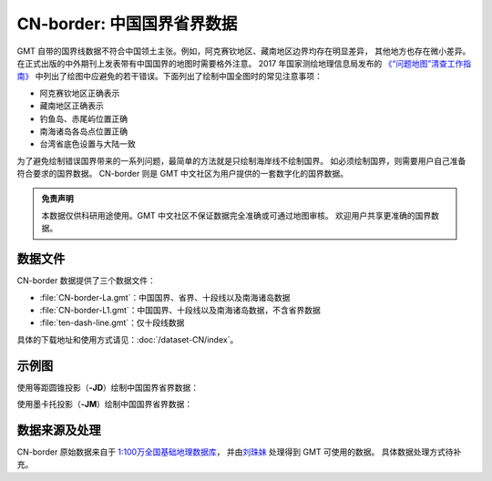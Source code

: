 CN-border: 中国国界省界数据
===========================

GMT 自带的国界线数据不符合中国领土主张。例如，阿克赛钦地区、藏南地区边界均存在明显差异，
其他地方也存在微小差异。在正式出版的中外期刊上发表带有中国国界的地图时需要格外注意。
2017 年国家测绘地理信息局发布的
`《“问题地图”清查工作指南》 <http://www.iap.cas.cn/xwzx/tzgg/201709/P020170911372769133133.pdf>`__
中列出了绘图中应避免的若干错误。下面列出了绘制中国全图时的常见注意事项：

- 阿克赛钦地区正确表示
- 藏南地区正确表示
- 钓鱼岛、赤尾屿位置正确
- 南海诸岛各岛点位置正确
- 台湾省底色设置与大陆一致

为了避免绘制错误国界带来的一系列问题，最简单的方法就是只绘制海岸线不绘制国界。
如必须绘制国界，则需要用户自己准备符合要求的国界数据。
CN-border 则是 GMT 中文社区为用户提供的一套数字化的国界数据。

.. admonition:: 免责声明

   本数据仅供科研用途使用。GMT 中文社区不保证数据完全准确或可通过地图审核。
   欢迎用户共享更准确的国界数据。

数据文件
--------

CN-border 数据提供了三个数据文件：

- :file:`CN-border-La.gmt`\ ：中国国界、省界、十段线以及南海诸岛数据
- :file:`CN-border-L1.gmt`\ ：中国国界、十段线以及南海诸岛数据，不含省界数据
- :file:`ten-dash-line.gmt`\ ：仅十段线数据

具体的下载地址和使用方式请见：\ :doc:`/dataset-CN/index`\ 。

示例图
------

使用等距圆锥投影（\ **-JD**\ ）绘制中国国界省界数据：

.. gmtplot::
   :show-code: true
   :width: 75%

    gmt begin CN-border-JD pdf,png
        gmt set MAP_GRID_PEN_PRIMARY 0.25p,gray,2_2
        gmt coast -JD105/35/36/42/10c -R70/140/3/60 -G244/243/239 -S167/194/223 -Ba10f5g10 -Lg85/11+c11+w900k+f+u
        gmt plot CN-border-La.gmt -W0.1p
    gmt end show

使用墨卡托投影（\ **-JM**\ ）绘制中国国界省界数据：

.. gmtplot::
   :show-code: true
   :width: 75%

    gmt begin CN-border-JM pdf,png
        gmt set MAP_GRID_PEN_PRIMARY 0.25p,gray,2_2
        # 绘制中国地图
        gmt coast -JM105/35/10c -R70/138/13/56 -Ba10f5g10 -G244/243/239 -S167/194/223
        gmt basemap -Lg85/17.5+c17.5+w800k+f+u --FONT_ANNOT_PRIMARY=4p
        gmt plot CN-border-La.gmt -W0.1p

        # 绘制南海区域
        gmt inset begin -DjRB+w1.8c/2.2c -F+p0.5p
            gmt coast -JM? -R105/123/3/24 -G244/243/239 -S167/194/223 -Df
            gmt plot CN-border-La.gmt -W0.1p
        gmt inset end
    gmt end show

数据来源及处理
--------------

CN-border 原始数据来自于 `1:100万全国基础地理数据库 <https://www.webmap.cn/commres.do?method=result100W>`_\ ，
并由\ `刘珠妹 <https://github.com/liuzhumei>`__ 处理得到 GMT 可使用的数据。
具体数据处理方式待补充。
